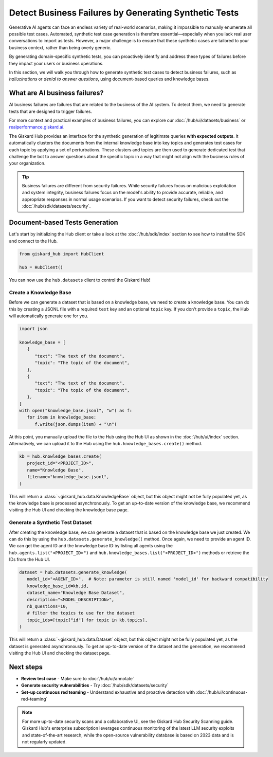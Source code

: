 ======================================================
Detect Business Failures by Generating Synthetic Tests
======================================================

Generative AI agents can face an endless variety of real-world scenarios, making it impossible to manually enumerate all possible test cases. Automated, synthetic test case generation is therefore essential—especially when you lack real user conversations to import as tests. However, a major challenge is to ensure that these synthetic cases are tailored to your business context, rather than being overly generic.

By generating domain-specific synthetic tests, you can proactively identify and address these types of failures before they impact your users or business operations.

In this section, we will walk you through how to generate synthetic test cases to detect business failures, such as *hallucinations* or *denial to answer questions*, using document-based queries and knowledge bases.

What are AI business failures?
------------------------------

AI business failures are failures that are related to the business of the AI system. To detect them, we need to generate tests that are designed to trigger failures.

For more context and practical examples of business failures, you can explore our :doc:`/hub/ui/datasets/business` or `realperformance.giskard.ai <https://realperformance.giskard.ai>`_.

The Giskard Hub provides an interface for the synthetic generation of legitimate queries **with expected outputs**. It automatically clusters the documents from the internal knowledge base into key topics and generates test cases for each topic by applying a set of perturbations.
These clusters and topics are then used to generate dedicated test that challenge the bot to answer questions about the specific topic in a way that might not align with the business rules of your organization.

.. tip::

   Business failures are different from security failures. While security failures focus on malicious exploitation and system integrity, business failures focus on the model's ability to provide accurate, reliable, and appropriate responses in normal usage scenarios.
   If you want to detect security failures, check out the :doc:`/hub/sdk/datasets/security`.

Document-based Tests Generation
-------------------------------

Let's start by initializing the Hub client or take a look at the :doc:`/hub/sdk/index` section to see how to install the SDK and connect to the Hub.

.. code-block:: python

    from giskard_hub import HubClient

    hub = HubClient()

You can now use the ``hub.datasets`` client to control the Giskard Hub!

Create a Knowledge Base
_______________________

Before we can generate a dataset that is based on a knowledge base, we need to create a knowledge base.
You can do this by creating a JSONL file with a required ``text`` key and an optional ``topic`` key. If you don't provide a ``topic``, the Hub will automatically generate one for you.

.. code-block:: python

   import json

   knowledge_base = [
      {
         "text": "The text of the document",
         "topic": "The topic of the document",
      },
      {
         "text": "The text of the document",
         "topic": "The topic of the document",
      },
   ]
   with open("knowledge_base.jsonl", "w") as f:
      for item in knowledge_base:
         f.write(json.dumps(item) + "\n")

At this point, you manually upload the file to the Hub using the Hub UI as shown in the :doc:`/hub/ui/index` section.
Alternatively, we can upload it to the Hub using the ``hub.knowledge_bases.create()`` method.

.. code-block:: python

   kb = hub.knowledge_bases.create(
      project_id="<PROJECT_ID>",
      name="Knowledge Base",
      filename="knowledge_base.jsonl",
   )

This will return a :class:`~giskard_hub.data.KnowledgeBase` object, but this object might not be fully populated yet, as the knowledge base is processed asynchronously.
To get an up-to-date version of the knowledge base, we recommend visiting the Hub UI and checking the knowledge base page.

Generate a Synthetic Test Dataset
_________________________________

After creating the knowledge base, we can generate a dataset that is based on the knowledge base we just created.
We can do this by using the ``hub.datasets.generate_knowledge()`` method. Once again, we need to provide an agent ID.
We can get the agent ID and the knowledge base ID by listing all agents using the ``hub.agents.list("<PROJECT_ID>")`` and ``hub.knowledge_bases.list("<PROJECT_ID>")`` methods or retrieve the IDs from the Hub UI.

.. code-block:: python

   dataset = hub.datasets.generate_knowledge(
      model_id="<AGENT_ID>",  # Note: parameter is still named 'model_id' for backward compatibility
      knowledge_base_id=kb.id,
      dataset_name="Knowledge Base Dataset",
      description="<MODEL_DESCRIPTION>",
      nb_questions=10,
      # filter the topics to use for the dataset
      topic_ids=[topic["id"] for topic in kb.topics],
   )

This will return a :class:`~giskard_hub.data.Dataset` object, but this object might not be fully populated yet, as the dataset is generated asynchronously.
To get an up-to-date version of the dataset and the generation, we recommend visiting the Hub UI and checking the dataset page.

Next steps
----------

* **Review test case** - Make sure to :doc:`/hub/ui/annotate`
* **Generate security vulnerabilities** - Try :doc:`/hub/sdk/datasets/security`
* **Set-up continuous red teaming** - Understand exhaustive and proactive detection with :doc:`/hub/ui/continuous-red-teaming`

.. note::

   For more up-to-date security scans and a collaborative UI, see the Giskard Hub Security Scanning guide. Giskard Hub's enterprise subscription leverages continuous monitoring of the latest LLM security exploits and state-of-the-art research, while the open-source vulnerability database is based on 2023 data and is not regularly updated.